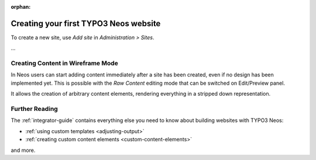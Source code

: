 :orphan:

.. Comment

   'orphan' is `file-wide-metadata`_ telling Sphinx, that it should
   not warn that the page is not included in any toctree. Must be at the
   top of this reST code.
   
   _file-wide-metadata: http://sphinx-doc.org/markup/misc.html#file-wide-metadatapage
   
   End of comment.

======================================
Creating your first TYPO3 Neos website
======================================

To create a new site, use `Add site` in `Administration > Sites`.

...

Creating Content in Wireframe Mode
==================================

In Neos users can start adding content immediately after a site has been created, even
if no design has been implemented yet. This is possible with the `Raw Content` editing mode
that can be switched on Edit/Preview panel.

It allows the creation of arbitrary content elements, rendering everything in a stripped down representation.

Further Reading
===============

The :ref:`integrator-guide` contains everything else you need to know about building websites with TYPO3 Neos:

* :ref:`using custom templates <adjusting-output>`
* :ref:`creating custom content elements <custom-content-elements>`

and more.
